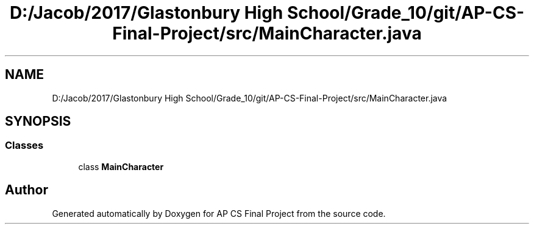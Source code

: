 .TH "D:/Jacob/2017/Glastonbury High School/Grade_10/git/AP-CS-Final-Project/src/MainCharacter.java" 3 "Mon Jun 11 2018" "Version Zelda 8-bit created by Brant B, Jacob K, and Matt L" "AP CS Final Project" \" -*- nroff -*-
.ad l
.nh
.SH NAME
D:/Jacob/2017/Glastonbury High School/Grade_10/git/AP-CS-Final-Project/src/MainCharacter.java
.SH SYNOPSIS
.br
.PP
.SS "Classes"

.in +1c
.ti -1c
.RI "class \fBMainCharacter\fP"
.br
.in -1c
.SH "Author"
.PP 
Generated automatically by Doxygen for AP CS Final Project from the source code\&.
